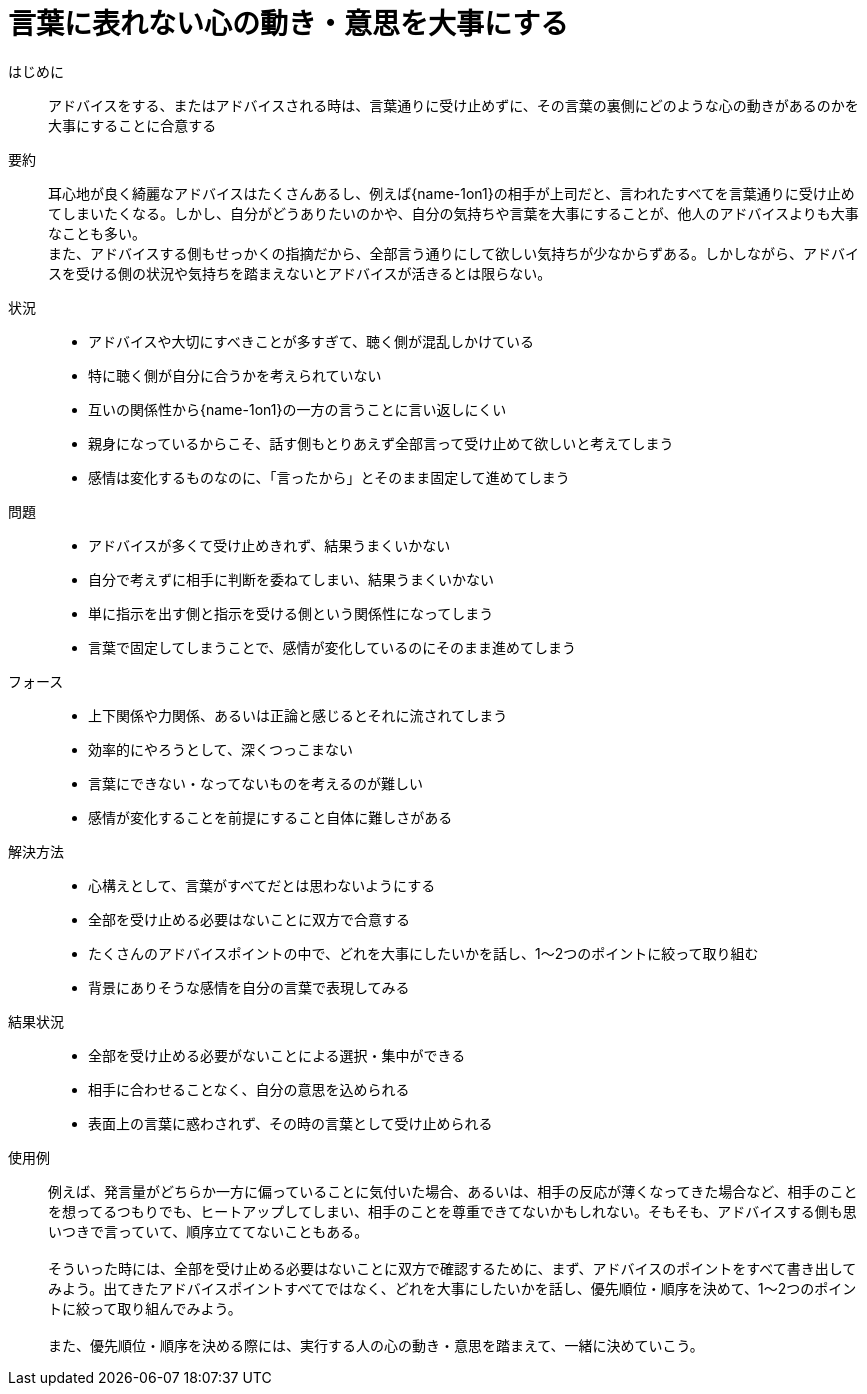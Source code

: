 = 言葉に表れない心の動き・意思を大事にする

はじめに::
アドバイスをする、またはアドバイスされる時は、言葉通りに受け止めずに、その言葉の裏側にどのような心の動きがあるのかを大事にすることに合意する

要約::
耳心地が良く綺麗なアドバイスはたくさんあるし、例えば{name-1on1}の相手が上司だと、言われたすべてを言葉通りに受け止めてしまいたくなる。しかし、自分がどうありたいのかや、自分の気持ちや言葉を大事にすることが、他人のアドバイスよりも大事なことも多い。 +
また、アドバイスする側もせっかくの指摘だから、全部言う通りにして欲しい気持ちが少なからずある。しかしながら、アドバイスを受ける側の状況や気持ちを踏まえないとアドバイスが活きるとは限らない。

状況::
* アドバイスや大切にすべきことが多すぎて、聴く側が混乱しかけている
* 特に聴く側が自分に合うかを考えられていない
* 互いの関係性から{name-1on1}の一方の言うことに言い返しにくい +

* 親身になっているからこそ、話す側もとりあえず全部言って受け止めて欲しいと考えてしまう
* 感情は変化するものなのに、「言ったから」とそのまま固定して進めてしまう

問題::
* アドバイスが多くて受け止めきれず、結果うまくいかない
* 自分で考えずに相手に判断を委ねてしまい、結果うまくいかない
* 単に指示を出す側と指示を受ける側という関係性になってしまう
* 言葉で固定してしまうことで、感情が変化しているのにそのまま進めてしまう

フォース::
* 上下関係や力関係、あるいは正論と感じるとそれに流されてしまう
* 効率的にやろうとして、深くつっこまない
* 言葉にできない・なってないものを考えるのが難しい
* 感情が変化することを前提にすること自体に難しさがある

解決方法::
* 心構えとして、言葉がすべてだとは思わないようにする
* 全部を受け止める必要はないことに双方で合意する
* たくさんのアドバイスポイントの中で、どれを大事にしたいかを話し、1〜2つのポイントに絞って取り組む
* 背景にありそうな感情を自分の言葉で表現してみる

結果状況::
* 全部を受け止める必要がないことによる選択・集中ができる
* 相手に合わせることなく、自分の意思を込められる
* 表面上の言葉に惑わされず、その時の言葉として受け止められる

使用例::
例えば、発言量がどちらか一方に偏っていることに気付いた場合、あるいは、相手の反応が薄くなってきた場合など、相手のことを想ってるつもりでも、ヒートアップしてしまい、相手のことを尊重できてないかもしれない。そもそも、アドバイスする側も思いつきで言っていて、順序立ててないこともある。 +
 +
そういった時には、全部を受け止める必要はないことに双方で確認するために、まず、アドバイスのポイントをすべて書き出してみよう。出てきたアドバイスポイントすべてではなく、どれを大事にしたいかを話し、優先順位・順序を決めて、1〜2つのポイントに絞って取り組んでみよう。 +
 +
また、優先順位・順序を決める際には、実行する人の心の動き・意思を踏まえて、一緒に決めていこう。



